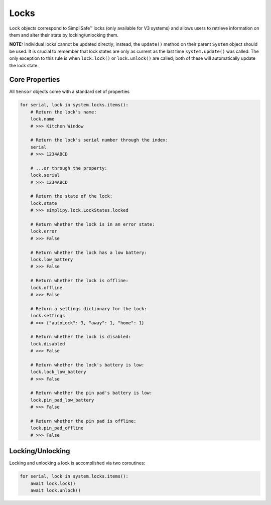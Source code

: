 Locks
=====

``Lock`` objects correspond to SimpliSafe™ locks (only available for V3 systems) and
allows users to retrieve information on them and alter their state by
locking/unlocking them.

**NOTE:** Individual locks cannot be updated directly; instead, the ``update()``
method on their parent ``System`` object should be used. It is crucial to remember
that lock states are only as current as the last time ``system.update()`` was
called. The only exception to this rule is when ``lock.lock()`` or
``lock.unlock()`` are called; both of these will automatically update the lock
state.

Core Properties
---------------

All ``Sensor`` objects come with a standard set of properties

.. code:: python

    for serial, lock in system.locks.items():
        # Return the lock's name:
        lock.name
        # >>> Kitchen Window

        # Return the lock's serial number through the index:
        serial
        # >>> 1234ABCD

        # ...or through the property:
        lock.serial
        # >>> 1234ABCD

        # Return the state of the lock:
        lock.state
        # >>> simplipy.lock.LockStates.locked

        # Return whether the lock is in an error state:
        lock.error
        # >>> False

        # Return whether the lock has a low battery:
        lock.low_battery
        # >>> False

        # Return whether the lock is offline:
        lock.offline
        # >>> False

        # Return a settings dictionary for the lock:
        lock.settings
        # >>> {"autoLock": 3, "away": 1, "home": 1}

        # Return whether the lock is disabled:
        lock.disabled
        # >>> False

        # Return whether the lock's battery is low:
        lock.lock_low_battery
        # >>> False

        # Return whether the pin pad's battery is low:
        lock.pin_pad_low_battery
        # >>> False

        # Return whether the pin pad is offline:
        lock.pin_pad_offline
        # >>> False

Locking/Unlocking
-----------------

Locking and unlocking a lock is accomplished via two coroutines:

.. code:: python

    for serial, lock in system.locks.items():
        await lock.lock()
        await lock.unlock()

